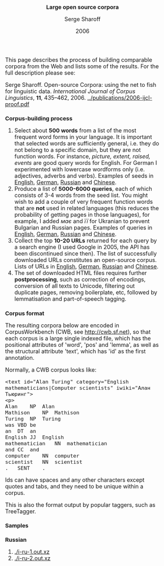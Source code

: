#+TITLE: Large open source corpora
#+AUTHOR: Serge Sharoff
#+DATE: 2006
#+OPTIONS: toc:nil
#+LATEX_HEADER: \usepackage{times}
#+LATEX_HEADER: \usepackage{apalike}
#+HTML_HEAD_EXTRA: <style>*{font-size: large;}</style>

This page describes the process of building comparable corpora from the Web and lists some of the results.  For the full description please see:

Serge Sharoff. Open-source Corpora: using the net to fish for linguistic data. /International Journal of Corpus Linguistics/, *11*,
435--462, 2006.
[[../publications/2006-ijcl-proof.pdf]]

* Corpus-building process
 1. Select about *500 words* from a list of the most frequent word forms in your language.  It is important that selected words are sufficiently general, i.e. they do not belong to a specific domain, but they are not function words.  For instance, /picture, extent, raised, events/ are good query words for English.  For German I experimented with lowercase wordforms only (i.e. adjectives, adverbs and verbs). Examples of seeds in [[./seeds-en][English]], [[./seeds-de][German]],  [[./seeds-ru][Russian]] and [[./seeds-zh][Chinese]].
 2. Produce a list of *5000-6000 queries*, each of which consists of 3-4 words from the seed list.  You might wish to add a couple of very frequent function words that are *not* used in related languages (this reduces the probability of getting pages in those languages), for example, I added /має/ and /її/ for Ukranian to prevent Bulgarian and Russian pages. Examples of queries in [[./queries-en.xz][English]], [[./queries-de.xz][German]],  [[./queries-ru.xz][Russian]] and [[./queries-zh.xz][Chinese]].
 3. Collect the top *10-20 URLs* returned for each query by a search engine (I used Google in 2005, the API has been discontinued since then).  The list of successfully downloaded URLs constitutes an open-source corpus. Lists of URLs in [[./final-urls-en.xz][English]], [[./final-urls-de.xz][German]],  [[./final-urls-ru.xz][Russian]] and [[./final-urls-zh.xz][Chinese]].
 4. The set of downloaded HTML files requires further *postprocessing*, such as correction of encodings, conversion of all texts to Unicode, filtering out duplicate pages, removing boilerplate, etc, followed by lemmatisation and part-of-speech tagging.

* Corpus format
The resulting corpora below are encoded in CorpusWorkbench (CWB, see
[[http://cwb.sf.net]]), so that each corpus is a large single indexed
file, which has the positional attributes of 'word', 'pos' and 'lemma',
as well as the structural attribute 'text', which has 'id' as the first
annotation.

Normally, a CWB corpus looks like:

#+BEGIN_EXAMPLE
  <text id="Alan Turing" category="English mathematicians|Computer scientists" iwiki="Алан Тьюринг">
  <p>
  Alan    NP  Alan
  Mathison    NP  Mathison
  Turing  NP  Turing
  was VBD be
  an  DT  an
  English JJ  English
  mathematician   NN  mathematician
  and CC  and
  computer    NN  computer
  scientist   NN  scientist
  .   SENT    .
#+END_EXAMPLE

Ids can have spaces and any other characters except quotes and tabs, and
they need to be unique within a corpus.

This is also the format output by popular taggers, such as TreeTagger.

* Samples

** Russian
 1. [[./i-ru-1.out.xz]]
 2. [[./i-ru-2.out.xz]]

